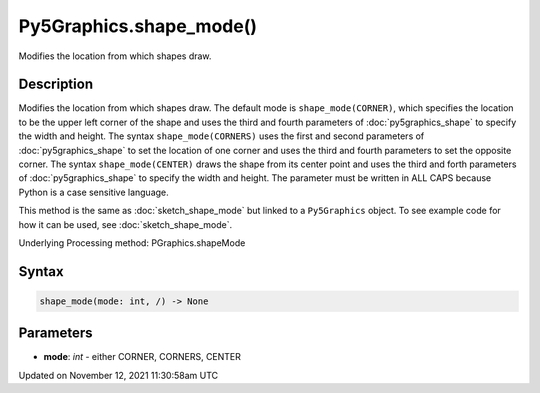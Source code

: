 Py5Graphics.shape_mode()
========================

Modifies the location from which shapes draw.

Description
-----------

Modifies the location from which shapes draw. The default mode is ``shape_mode(CORNER)``, which specifies the location to be the upper left corner of the shape and uses the third and fourth parameters of :doc:`py5graphics_shape` to specify the width and height. The syntax ``shape_mode(CORNERS)`` uses the first and second parameters of :doc:`py5graphics_shape` to set the location of one corner and uses the third and fourth parameters to set the opposite corner. The syntax ``shape_mode(CENTER)`` draws the shape from its center point and uses the third and forth parameters of :doc:`py5graphics_shape` to specify the width and height. The parameter must be written in ALL CAPS because Python is a case sensitive language.

This method is the same as :doc:`sketch_shape_mode` but linked to a ``Py5Graphics`` object. To see example code for how it can be used, see :doc:`sketch_shape_mode`.

Underlying Processing method: PGraphics.shapeMode

Syntax
------

.. code:: python

    shape_mode(mode: int, /) -> None

Parameters
----------

* **mode**: `int` - either CORNER, CORNERS, CENTER


Updated on November 12, 2021 11:30:58am UTC

